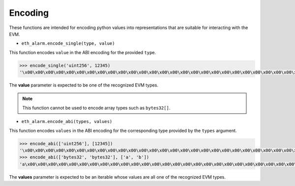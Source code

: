 Encoding
========


These functions are intended for encoding python values into representations
that are suitable for interacting with the EVM.


* ``eth_alarm.encode_single(type, value)``

This function encodes ``value`` in the ABI encoding for the provided ``type``.


.. code-block:: python

    >>> encode_single('uint256', 12345)
    '\x00\x00\x00\x00\x00\x00\x00\x00\x00\x00\x00\x00\x00\x00\x00\x00\x00\x00\x00\x00\x00\x00\x00\x00\x00\x00\x00\x00\x00\x0009'


The **value** parameter is expected to be one of the recognized EVM types.

.. note:: This function cannot be used to encode array types such as ``bytes32[]``.


* ``eth_alarm.encode_abi(types, values)``

This function encodes ``values`` in the ABI encoding for the corresponding type
provided by the ``types`` argument.


.. code-block:: python

    >>> encode_abi(['uint256'], [12345])
    '\x00\x00\x00\x00\x00\x00\x00\x00\x00\x00\x00\x00\x00\x00\x00\x00\x00\x00\x00\x00\x00\x00\x00\x00\x00\x00\x00\x00\x00\x0009'
    >>> encode_abi(['bytes32', 'bytes32'], ['a', 'b'])
    'a\x00\x00\x00\x00\x00\x00\x00\x00\x00\x00\x00\x00\x00\x00\x00\x00\x00\x00\x00\x00\x00\x00\x00\x00\x00\x00\x00\x00\x00\x00\x00b\x00\x00\x00\x00\x00\x00\x00\x00\x00\x00\x00\x00\x00\x00\x00\x00\x00\x00\x00\x00\x00\x00\x00\x00\x00\x00\x00\x00\x00\x00\x00'


The **values** parameter is expected to be an iterable whose values are all one
of the recognized EVM types.
